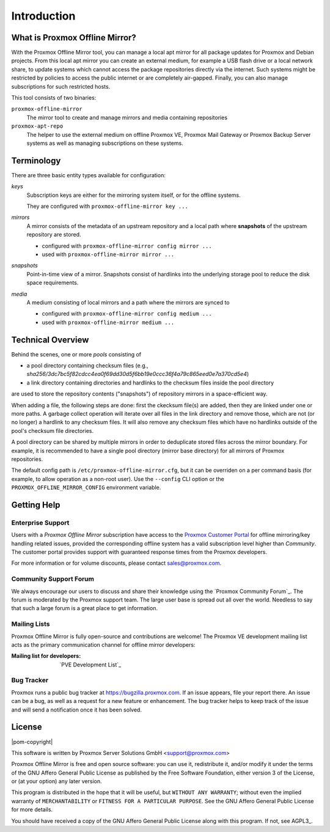 Introduction
============

What is Proxmox Offline Mirror?
-------------------------------

With the Proxmox Offline Mirror tool, you can manage a local apt mirror for all package updates for
Proxmox and Debian projects. From this local apt mirror you can create an external medium, for
example a USB flash drive or a local network share, to update systems which cannot access the
package repositories directly via the internet.  Such systems might be restricted by policies to
access the public internet or are completely air-gapped.  Finally, you can also manage subscriptions
for such restricted hosts.

This tool consists of two binaries:

``proxmox-offline-mirror``
  The mirror tool to create and manage mirrors and media containing repositories

``proxmox-apt-repo``
  The helper to use the external medium on offline Proxmox VE, Proxmox Mail Gateway or Proxmox
  Backup Server systems as well as managing subscriptions on these systems.

Terminology
-----------

There are three basic entity types available for configuration:

*keys*
  Subscription keys are either for the mirroring system itself, or for the offline systems.

  They are configured with ``proxmox-offline-mirror key ...``

*mirrors*
  A mirror consists of the metadata of an upstream repository and a local path where **snapshots**
  of the upstream repository are stored.

  - configured with ``proxmox-offline-mirror config mirror ...``

  - used with ``proxmox-offline-mirror mirror ...``

*snapshots*
  Point-in-time view of a mirror. Snapshots consist of hardlinks into the underlying storage pool
  to reduce the disk space requirements.

*media*
  A medium consisting of local mirrors and a path where the mirrors are synced to

  - configured with ``proxmox-offline-mirror config medium ...``

  - used with ``proxmox-offline-mirror medium ...``


Technical Overview
------------------

Behind the scenes, one or more `pools` consisting of

- a pool directory containing checksum files (e.g., `sha256/3dc7bc5f82cdcc4ea0f69dd30d5f6bb19e0ccc36f4a79c865eed0e7a370cd5e4`)
- a link directory containing directories and hardlinks to the checksum files inside the pool
  directory

are used to store the repository contents ("snapshots") of repository mirrors in a space-efficient way.

When adding a file, the following steps are done: first the ckecksum file(s) are added, then they
are linked under one or more paths. A garbage collect operation will iterate over all files in the
link directory and remove those, which are not (or no longer) a hardlink to any checksum files. It
will also remove any checksum files which have no hardlinks outside of the pool's checksum file
directories.

A pool directory can be shared by multiple mirrors in order to deduplicate stored files across the
mirror boundary. For example, it is recommended to have a single pool directory (mirror base directory)
for all mirrors of Proxmox repositories.

The default config path is ``/etc/proxmox-offline-mirror.cfg``, but it can be overriden on a per
command basis (for example, to allow operation as a non-root user). Use the ``--config`` CLI option or
the ``PROXMOX_OFFLINE_MIRROR_CONFIG`` environment variable.


.. _get_help:

Getting Help
------------

.. _get_help_enterprise_support:

Enterprise Support
^^^^^^^^^^^^^^^^^^

Users with a `Proxmox Offline Mirror` subscription have access to the `Proxmox Customer Portal
<https://my.proxmox.com>`_ for offline mirroring/key handling related issues, provided the
corresponding offline system has a valid subscription level higher than `Community`. The customer
portal provides support with guaranteed response times from the Proxmox developers.

For more information or for volume discounts, please contact sales@proxmox.com.

Community Support Forum
^^^^^^^^^^^^^^^^^^^^^^^

We always encourage our users to discuss and share their knowledge using the
`Proxmox Community Forum`_. The forum is moderated by the Proxmox support team.
The large user base is spread out all over the world. Needless to say that such
a large forum is a great place to get information.

Mailing Lists
^^^^^^^^^^^^^

Proxmox Offline Mirror is fully open-source and contributions are welcome! The Proxmox VE
development mailing list acts as the primary communication channel for offline mirror developers:

:Mailing list for developers: `PVE Development List`_

Bug Tracker
^^^^^^^^^^^

Proxmox runs a public bug tracker at `<https://bugzilla.proxmox.com>`_. If an
issue appears, file your report there. An issue can be a bug, as well as a
request for a new feature or enhancement. The bug tracker helps to keep track
of the issue and will send a notification once it has been solved.

License
-------

|pom-copyright|

This software is written by Proxmox Server Solutions GmbH <support@proxmox.com>

Proxmox Offline Mirror is free and open source software: you can use it,
redistribute it, and/or modify it under the terms of the GNU Affero General
Public License as published by the Free Software Foundation, either version 3
of the License, or (at your option) any later version.

This program is distributed in the hope that it will be useful, but
``WITHOUT ANY WARRANTY``; without even the implied warranty of
``MERCHANTABILITY`` or ``FITNESS FOR A PARTICULAR PURPOSE``.  See the GNU
Affero General Public License for more details.

You should have received a copy of the GNU Affero General Public License
along with this program.  If not, see AGPL3_.
